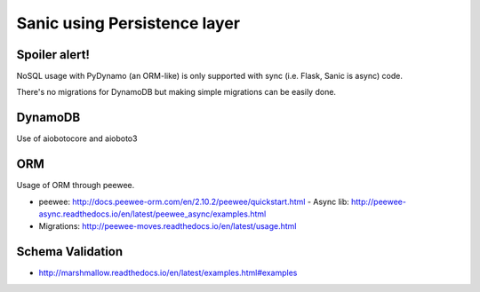 Sanic using Persistence layer
=============================

Spoiler alert!
--------------
NoSQL usage with PyDynamo (an ORM-like) is only supported with sync (i.e. Flask, Sanic is async) code.

There's no migrations for DynamoDB but making simple migrations can be easily done.


DynamoDB
--------

Use of aiobotocore and aioboto3


ORM
---

Usage of ORM through peewee.

- peewee: http://docs.peewee-orm.com/en/2.10.2/peewee/quickstart.html
  - Async lib: http://peewee-async.readthedocs.io/en/latest/peewee_async/examples.html
- Migrations: http://peewee-moves.readthedocs.io/en/latest/usage.html


Schema Validation
-----------------

- http://marshmallow.readthedocs.io/en/latest/examples.html#examples
